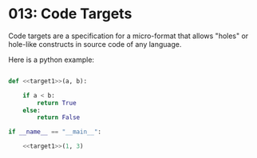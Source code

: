 * 013: Code Targets

Code targets are a specification for a micro-format that allows
"holes" or hole-like constructs in source code of any language.

Here is a python example:

#+begin_src python

  def <<target1>>(a, b):

      if a < b:
          return True
      else:
          return False

  if __name__ == "__main__":

      <<target1>>(1, 3)


#+end_src
